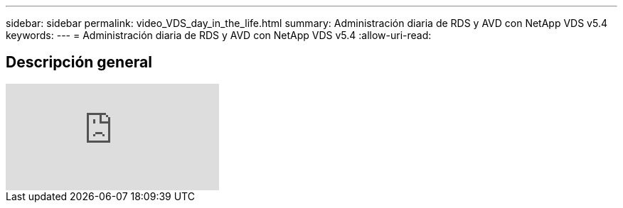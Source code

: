 ---
sidebar: sidebar 
permalink: video_VDS_day_in_the_life.html 
summary: Administración diaria de RDS y AVD con NetApp VDS v5.4 
keywords:  
---
= Administración diaria de RDS y AVD con NetApp VDS v5.4
:allow-uri-read: 




== Descripción general

video::uGEgA3hFdM4[youtube]